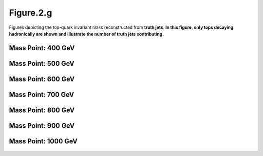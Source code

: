 Figure.2.g
----------

Figures depicting the top-quark invariant mass reconstructed from **truth jets**. 
**In this figure, only tops decaying hadronically are shown and illustrate the number of truth jets contributing.**

Mass Point: 400 GeV
^^^^^^^^^^^^^^^^^^^

.. figure:: ./Mass.400.GeV/Figure.2.g.png
   :align: center

Mass Point: 500 GeV
^^^^^^^^^^^^^^^^^^^

.. figure:: ./Mass.500.GeV/Figure.2.g.png
   :align: center

Mass Point: 600 GeV
^^^^^^^^^^^^^^^^^^^

.. figure:: ./Mass.600.GeV/Figure.2.g.png
   :align: center

Mass Point: 700 GeV
^^^^^^^^^^^^^^^^^^^

.. figure:: ./Mass.700.GeV/Figure.2.g.png
   :align: center

Mass Point: 800 GeV
^^^^^^^^^^^^^^^^^^^

.. figure:: ./Mass.800.GeV/Figure.2.g.png
   :align: center

Mass Point: 900 GeV
^^^^^^^^^^^^^^^^^^^

.. figure:: ./Mass.900.GeV/Figure.2.g.png
   :align: center

Mass Point: 1000 GeV
^^^^^^^^^^^^^^^^^^^^

.. figure:: ./Mass.1000.GeV/Figure.2.g.png
   :align: center


